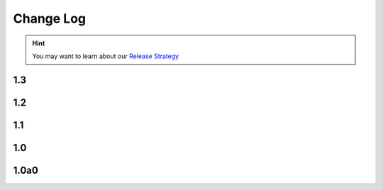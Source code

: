 .. This file is generated from sphinx-notes/cookiecutter.
   You need to consider modifying the TEMPLATE or modifying THIS FILE.

==========
Change Log
==========

.. hint:: You may want to learn about our `Release Strategy`__

   __ https://sphinx.silverrainz.me/release.html

.. Example:

   1.0
   ===

   .. version:: _
      :date: yyyy-mm-dd

   Change log here.

1.3
---

.. version:: _
   :date: 2025-09-26

   - Export a ``SUPPORTED_BUILDERS`` list (:issue:`7`)
   - Add :file:`py.typed` file to ship type hints (:pull:`6`)

1.2
---

.. version:: _
   :date: 2022-08-25 

   - Fallback to text for unsupported builder (:issue:`2`)
   - Use inline HTML stylesheet

1.1
---

.. version:: _
   :date: 2022-04-13 

   - Add support for LaTeX builder (:issue:`1`)

1.0
---

.. version:: _
   :date: 2022-08-25 

   Release 1.0 stable.

1.0a0
-----

.. version:: _
   :date: 2021-02-12  

   The alpha version is out, enjoy~
